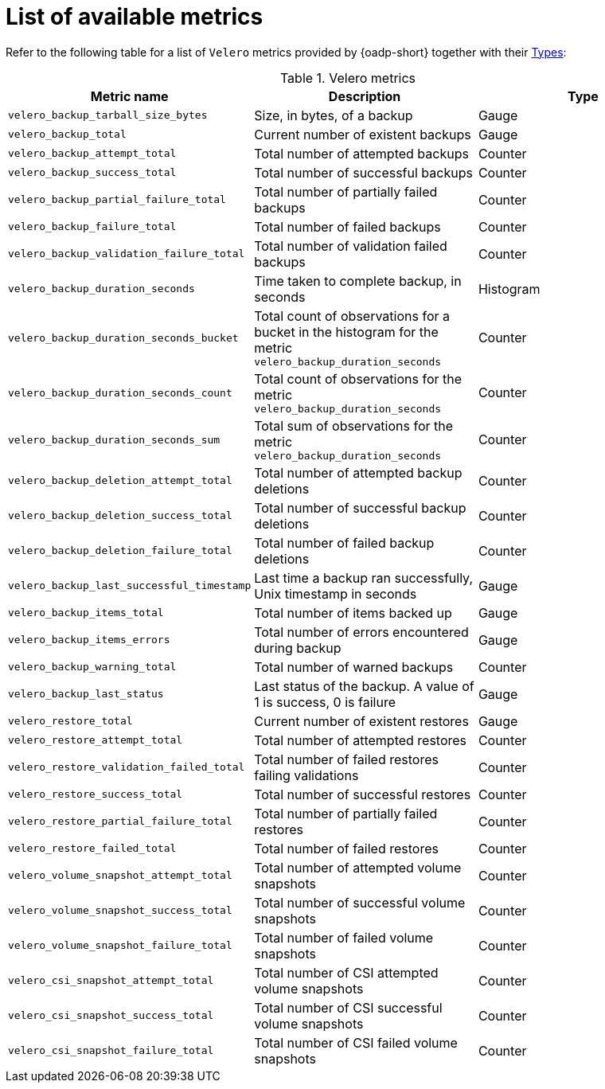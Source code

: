 // Module included in the following assemblies:
//
// * backup_and_restore/application_backup_and_restore/troubleshooting/oadp-monitoring.adoc

:_mod-docs-content-type: REFERENCE
[id="list-of-metrics_{context}"]
= List of available metrics

Refer to the following table for a list of `Velero` metrics provided by {oadp-short} together with their https://prometheus.io/docs/concepts/metric_types/[Types]:

.Velero metrics
|===
|Metric name |Description |Type

| `velero_backup_tarball_size_bytes` | Size, in bytes, of a backup | Gauge
| `velero_backup_total` | Current number of existent backups | Gauge
| `velero_backup_attempt_total` | Total number of attempted backups | Counter
| `velero_backup_success_total` | Total number of successful backups | Counter
| `velero_backup_partial_failure_total` | Total number of partially failed backups | Counter
| `velero_backup_failure_total` | Total number of failed backups | Counter
| `velero_backup_validation_failure_total` | Total number of validation failed backups | Counter
| `velero_backup_duration_seconds` | Time taken to complete backup, in seconds | Histogram
| `velero_backup_duration_seconds_bucket` | Total count of observations for a bucket in the histogram for the metric `velero_backup_duration_seconds` | Counter	
| `velero_backup_duration_seconds_count` | Total count of observations for the metric `velero_backup_duration_seconds` | Counter	
| `velero_backup_duration_seconds_sum` | Total sum of observations for the metric `velero_backup_duration_seconds` | Counter	
| `velero_backup_deletion_attempt_total` | Total number of attempted backup deletions | Counter
| `velero_backup_deletion_success_total` | Total number of successful backup deletions | Counter
| `velero_backup_deletion_failure_total` | Total number of failed backup deletions | Counter
| `velero_backup_last_successful_timestamp` | Last time a backup ran successfully, Unix timestamp in seconds | Gauge
| `velero_backup_items_total` | Total number of items backed up | Gauge
| `velero_backup_items_errors` | Total number of errors encountered during backup | Gauge
| `velero_backup_warning_total` | Total number of warned backups | Counter
| `velero_backup_last_status` | Last status of the backup. A value of 1 is success, 0 is failure | Gauge
| `velero_restore_total` | Current number of existent restores | Gauge
| `velero_restore_attempt_total` | Total number of attempted restores | Counter
| `velero_restore_validation_failed_total` | Total number of failed restores failing validations | Counter
| `velero_restore_success_total` | Total number of successful restores | Counter
| `velero_restore_partial_failure_total` | Total number of partially failed restores | Counter
| `velero_restore_failed_total` | Total number of failed restores | Counter
| `velero_volume_snapshot_attempt_total` | Total number of attempted volume snapshots | Counter
| `velero_volume_snapshot_success_total` | Total number of successful volume snapshots | Counter
| `velero_volume_snapshot_failure_total` | Total number of failed volume snapshots | Counter
| `velero_csi_snapshot_attempt_total` | Total number of CSI attempted volume snapshots | Counter
| `velero_csi_snapshot_success_total` | Total number of CSI successful volume snapshots | Counter
| `velero_csi_snapshot_failure_total` | Total number of CSI failed volume snapshots | Counter

|===